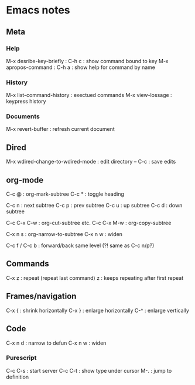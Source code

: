 * Emacs notes

** Meta
*** Help
M-x desribe-key-briefly : C-h c : show command bound to key
M-x apropos-command : C-h a : show help for command by name
*** History
M-x list-command-history : exectued commands
M-x view-lossage : keypress history
*** Documents
M-x revert-buffer : refresh current document
** Dired
M-x wdired-change-to-wdired-mode : edit directory
-- C-c : save edits
** org-mode
C-c @ : org-mark-subtree
C-c * :  toggle heading

C-c n : next subtree
C-c p : prev subtree
C-c u : up subtree
C-c d : down subtree

C-c C-x C-w : org-cut-subtree etc.
C-c C-x M-w : org-copy-subtree

C-x n s : org-narrow-to-subtree
C-x n w : widen

C-c f / C-c b : forward/back same level (?! same as C-c n/p?)

** Commands
C-x z : repeat (repeat last command)
z : keeps repeating after first repeat
** Frames/navigation
C-x { : shrink horizontally
C-x } : enlarge horizontally
C-^ : enlarge vertically
** Code
C-x n d : narrow to defun
C-x n w : widen
*** Purescript
C-c C-s : start server
C-c C-t : show type under cursor
M-. : jump to definition
